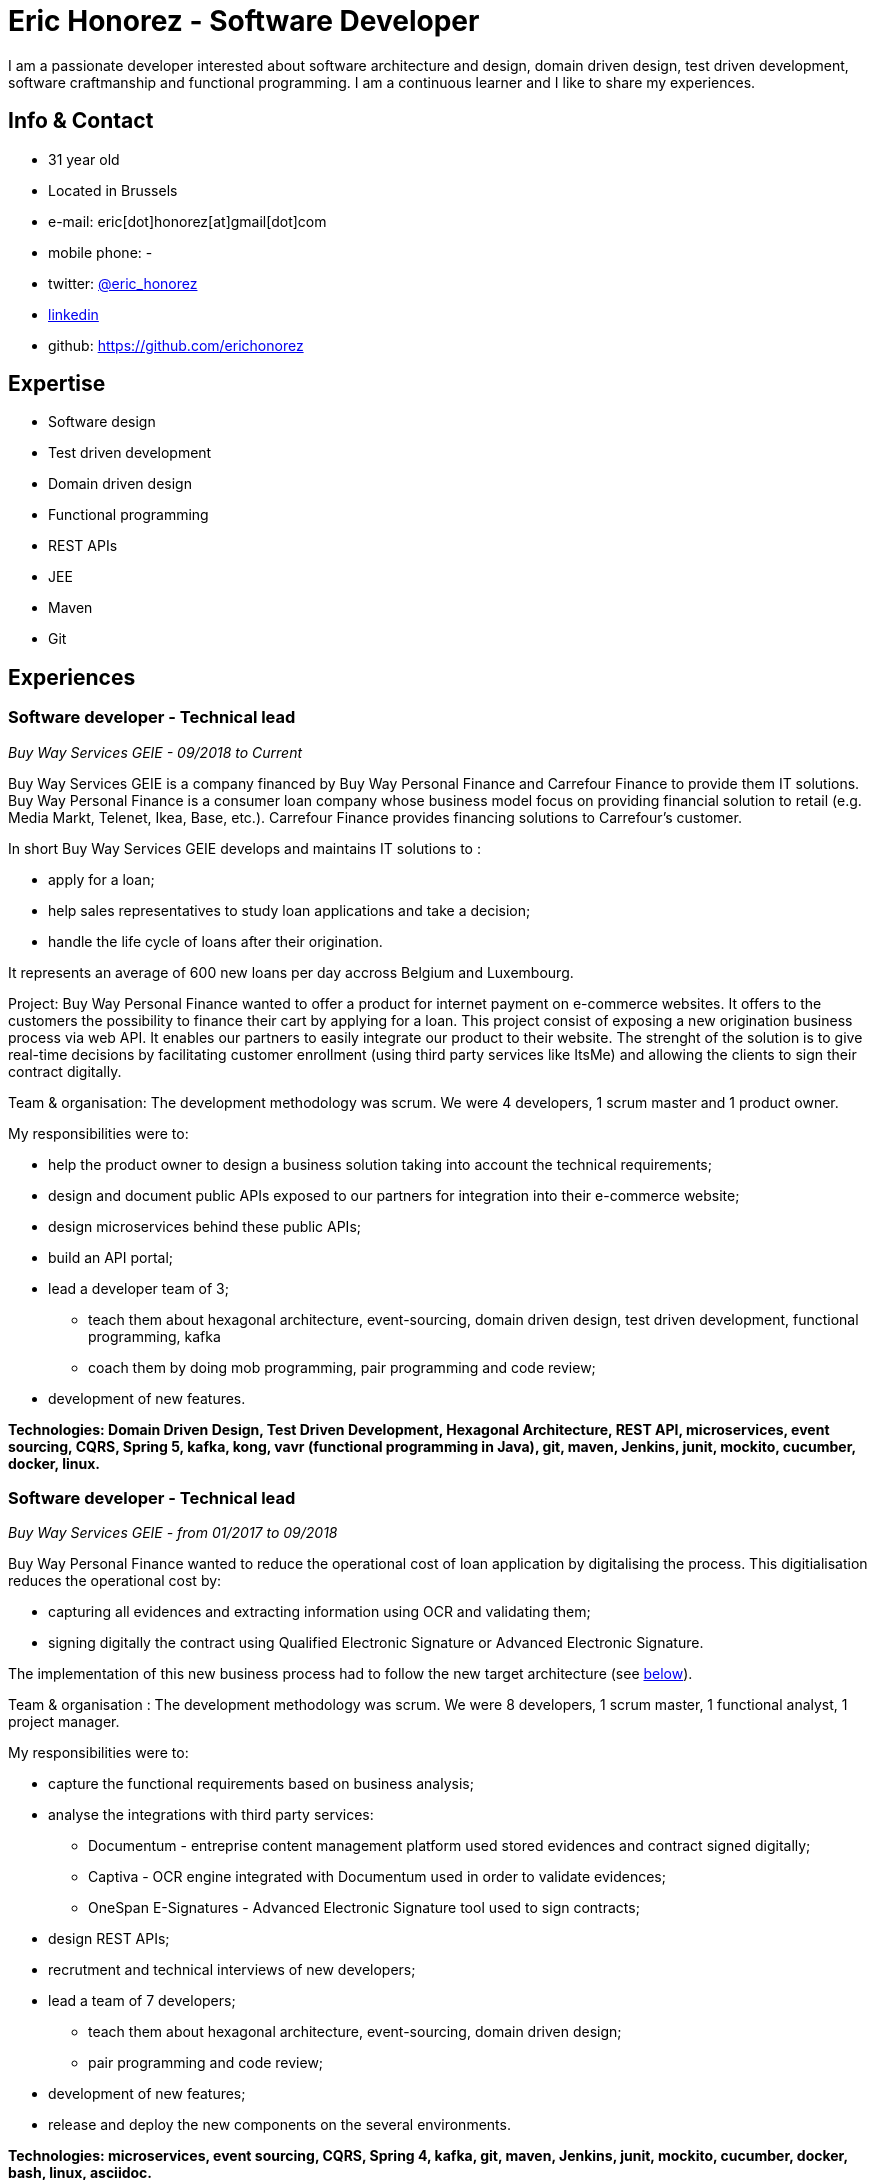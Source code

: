 :doctitle:  Eric Honorez - Software Developer

ifdef::backend-pdf[:notitle:]
ifdef::backend-pdf[[discrete]]
= {doctitle}

I am a passionate developer interested about software architecture and design, domain driven design, test driven development, software craftmanship and functional programming. I am a continuous learner and I like to share my experiences.

== Info & Contact

* 31 year old
* Located in Brussels
* e-mail: eric[dot]honorez[at]gmail[dot]com
* mobile phone: -
* twitter: https://twitter.com/eric_honorez[@eric_honorez]
* https://www.linkedin.com/in/eric-honorez-29541b19/[linkedin]
* github: https://github.com/erichonorez

== Expertise

* Software design
* Test driven development
* Domain driven design
* Functional programming
* REST APIs
* JEE
* Maven
* Git

== Experiences

=== Software developer - Technical lead
_Buy Way Services GEIE - 09/2018 to Current_

Buy Way Services GEIE is a company financed by Buy Way Personal Finance and Carrefour Finance to provide them IT solutions. Buy Way Personal Finance is a consumer loan company whose business model focus on providing financial solution to retail (e.g. Media Markt, Telenet, Ikea, Base, etc.). Carrefour Finance provides financing solutions to Carrefour's customer.

In short Buy Way Services GEIE develops and maintains IT solutions to :

* apply for a loan;
* help sales representatives to study loan applications and take a decision;
* handle the life cycle of loans after their origination.

It represents an average of 600 new loans per day accross Belgium and Luxembourg.

Project: Buy Way Personal Finance wanted to offer a product for internet payment on e-commerce websites. It offers to the customers the possibility to finance their cart by applying for a loan. This project consist of exposing a new origination business process via web API. It enables our partners to easily integrate our product to their website. The strenght of the solution is to give real-time decisions by facilitating customer enrollment (using third party services like ItsMe) and allowing the clients to sign their contract digitally. 

Team & organisation: The development methodology was scrum. We were 4 developers, 1 scrum master and 1 product owner.

My responsibilities were to:

* help the product owner to design a business solution taking into account the technical requirements;
* design and document public APIs exposed to our partners for integration into their e-commerce website;
* design microservices behind these public APIs;
* build an API portal;
* lead a developer team of 3;
** teach them about hexagonal architecture, event-sourcing, domain driven design, test driven development, functional programming, kafka
** coach them by doing mob programming, pair programming and code review;
* development of new features.

*Technologies: Domain Driven Design, Test Driven Development, Hexagonal Architecture, REST API, microservices, event sourcing, CQRS, Spring 5, kafka, kong, vavr (functional programming in Java), git, maven, Jenkins, junit, mockito, cucumber, docker, linux.*

=== Software developer - Technical lead
_Buy Way Services GEIE - from 01/2017 to 09/2018_

Buy Way Personal Finance wanted to reduce the operational cost of loan application by digitalising the process. This digitialisation reduces the operational cost by:

* capturing all evidences and extracting information using OCR and validating them;
* signing digitally the contract using Qualified Electronic Signature or Advanced Electronic Signature.

The implementation of this new business process had to follow the new target architecture (see <<bw-sofware-architect, below>>).

Team & organisation : The development methodology was scrum. We were 8 developers, 1 scrum master, 1 functional analyst, 1 project manager.

My responsibilities were to:

* capture the functional requirements based on business analysis;
* analyse the integrations with third party services:
** Documentum - entreprise content management platform used stored evidences and contract signed digitally;
** Captiva - OCR engine integrated with Documentum used in order to validate evidences;
** OneSpan E-Signatures - Advanced Electronic Signature tool used to sign contracts;
* design REST APIs;
* recrutment and technical interviews of new developers;
* lead a team of 7 developers;
** teach them about hexagonal architecture, event-sourcing, domain driven design;
** pair programming and code review;
* development of new features;
* release and deploy the new components on the several environments.

*Technologies: microservices, event sourcing, CQRS, Spring 4, kafka, git, maven, Jenkins, junit, mockito, cucumber, docker, bash, linux, asciidoc.*

=== [#bw-software-architect]#Software Architect#
_Buy Way Services GEIE - from 01/2017 to 09/2018_

In order to support Buy Way Personal Finance's digital ambitions and enable new business models based on APIs, the current architecture of Java applications had to evolve. Many components of the actual monolithic system relied on out-of-date technologies and everything was tightly coupled. It made the system hard to change and hard to exposed through REST APIs to external parties. 

Team & organisation: 1 the enterprise architect, 1 strategy manager and an external consultancy company (BCG Platinion).

My responsibilities were to:

* design a new software architecture that would allow modernisation and modularisation;
** The target architecture was an event-driven microservice architecture based on Apache Kafka and Spring.
* organise the progressive migration from the monolithic application to this target architecture;
* design new services high-level APIs;
* define new development standard for micro-services;
* report to top management.

*Technologies: microservices, distributed systems, event sourcing, CQRS, kafka.*

=== Java Software developer 
_Buy Way Services GEIE - 05/2014 to 06/2017_

My job was to analyse, estimate and implement new features for origination applications:

Team & organisation: ~20 developers splitted accross 5 scrum teams.

My responsibilities were to:

* develop a web application in order to apply for loan application directly from a e-commerce web site;
* implement the digital signature based on the Belgian id card to sign contracts;
* develop a custom document management system in order to handle the digitialisation of loan contracts;
* customise the existing loan application flows for specific customers.

*Technolgies: JEE 7 stack (EJB, CDI, JMS, JPA, JAX-RS, JAX-B), Vaadin 6, maven, git, jenkins, oracle, junit, mockito, cucumber, selenium, Glassfish 3, Wildfly 10, docker, gerrit, linux.*

=== Part-time release manager 
_Buy Way Services GEIE - 01/2016 to 06/2017_

Beside beeing software developer I also had to opportunity to be responsible of the release of our applications. We had two releases of our applications per month (hotfix versions not included).

Team & organisation: ~20 developers splitted accross 5 scrum teams.

My responsibilities were to:

** deploy the release candidate in Staging environment;
** be sure that all features in the release candidate have received the approval from testers to be deployed in production;
** prepare and version all the deployable artifacts;
** prepare the deployment guide;
** maintain and evolve the version control branching model depdending on the needs;
** code review.

*Technologies: maven, git, gerrit, bash, linux, jenkins.*

=== Part-time scrum master
_Buy Way Services GEIE - 01/2015 - 12/2015_

Beside beeing software developer I had the opportunity to be the part time Scrum master of a team of 6 developers. My responsibilities were to be sure that Scrum practices were correctly applied. I organised the scrum ceremonies (daily stand-up, sprint review, sprint retrospective and sprint planning), maintained the sprint backlog and generated the sprint metrics (sprint burndown chart).

Additionnally I also organised Scrum presentations for new developers.

=== Full-stack Developer
_Adneom (internal project) - 11/2013 to 05/2014_

HR team of Adneom needed a tool to improve the follow-up of consultant’s evaluations during theirs missions and their career evolution.

Team: 3 developers, 1 project manager.

My responsiblities were:

* application development;
* writing functional and technical analysis;
* integration of the tool inside the enterprise portal.

*Technologies: java, spring, rest api, angular js, mysql, html 5, jquery, less, twitter bootstrap, bower, responsive design*

=== Front-end Developer 
_BNP Paribas Fortis (as consultant for Adneom) - 06/2013 to 11/2014_

In the Direct Channels Planning & Development department, my role were to help to improve the multi-channels experience of customers and raise sales through digital channels.My responsibilities were to analyse and develop web applications such as the BNP Paribas Fortis webshop on the web site and in the Easy Banking mobile application.

Team and organisation: 10 developers, 1 technical lead, 1 project manager.

*Technologies: angular js, html5, jquery, underscore js, less, twitter bootstrap, responsive design, messagent*

=== Front-end Developer
_BPOST (as consultant for Adneom) - 05/2013 - 06/2013_

My responsibility were to develop the BPOST IPO dedicated website.

*Technologies: jekyll, html, css, twitter bootstrap, jquery*

=== .NET Developer
_Delhaize Group (as consultant for Adneom) - 02/2013 – 05/2013_

The project and portfolio management team needed and tool to help them to track, plan and control their projects following Prince 2 principles.

Team & organisation: 3 developers, 1 tester and 1 project manager.

My responsibilities were:

* from scratch development of the back-end and front-end;
* SQL stored procedures and functions development;
* fontend and backend performances optimization;
* bug fixing.

*Technologies: asp.net mvc4, entity framework 5, ms sql, html, css, javascript, jquery*

=== .NET Developer 
_SNCB Holding - 01/2012 to 02/2013_

My role in the SharePoint Competence Center was the end-to-end development of custom business solutions for all SNCB department and based on the SharePoint platform.

My responsibilities were:

* end-to-end development of custom solutions based on Microsoft SharePoint 2010 E.g. :
** personal Health Care portal for all SNCB employees (.NET solution integrated in SharePoint)
** ICTRA intranet (branding solution)
** document Management solutions (for HR department and Infrabel)
* writing of development, deployment, configuration and user guides
* testing

*Technologies: c#, javascript, html, css, sql, xml, xslt, sharepoint 2010, ms sql, .net, asp.net, entity framework, sharepoint om, knockout js*

=== PHP Developper
_SNCB Holding - 08/2010 – 12/2011_

My main role as developer in the PHP Competence Center was the end-to-end development of custom business solutions for all SNCB departments.

My responsibilities were:

* end-to-end development of custom solutions based on the LAMP Stack. Eg:
** event organization tool for stations;
** risk analysis tool;
** infrastructure tools;
* writing functional and technical analysis; 
* development for the Open Source Competence Center (Internal framework maintenance, evolution and optimization, new libraries and frameworks developments).

*Technologies: php, javascript, html, css, sql, xml, uml, mysql, zend framework, doctrine, symfony, jquery, solr search engine, ext js, jenkins, php unit*

==== System and Network Technician 
_G.E.E.IT SARL - 10/2007 to 06/2009_

In part time and in parallel of my studies I participated to the day to day maintenance and evolution of the enterprise’s clients network services.
    
* System administration (+/- 50 GNU/Linux servers;
* Network services administration such as DNS, DHCP, Apache, MySQL, SMTP;
* Work in datacenters;
* Monitoring.

*Technologies: gnu/linux, windows server 2003, dns, dhcp, apache, mysql, smtp, ntfs, smb, ipv4, nagios, cacti, munin*

== Languages

|===
| Language | Writing | Speaking

| French
| native
| native

| English
| Fluent
| Fluent

| Dutch
| Basic
| Basic

|=== 

== Education, trainings, conferences and certifications

* 02/2018: Domain Driven Design Europe
* 11/2017: Devoxx Belgium
* 12/2016: Building Distributed Pipelines for Data Science Using Kafka, Spark, and Cassandra (O'Reilly)
* 11/2016: Devoxx Belgium
* 11/2016: Functional Programming Design in Scala (Coursera certification)
* 10/2016: Functional Programming Principles in Scala (Coursera certification)
* 11/2015: Devoxx Belgium
* 06/2015: Certified ScrumMaster (CSM)
* 02/2013: Programming in HTML5 with JavaScript and CSS3 Specialist (Microsoft certification)
* 06/2010: Bachelor degree in computer science and communication systems

== Hobbies

* Running
* Swimming
* Cycling
